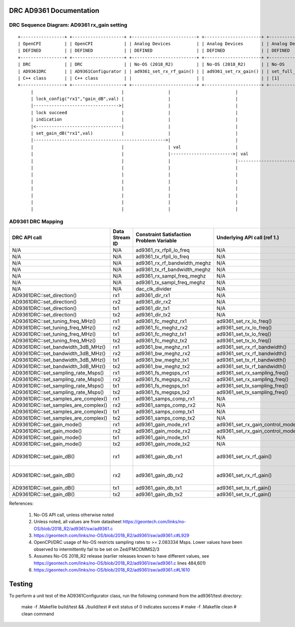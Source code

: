 .. DRC AD9361 Documentation:

.. This file is protected by Copyright. Please refer to the COPYRIGHT file
   distributed with this source distribution.

   This file is part of OpenCPI <http://www.opencpi.org>

   OpenCPI is free software: you can redistribute it and/or modify it under the
   terms of the GNU Lesser General Public License as published by the Free
   Software Foundation, either version 3 of the License, or (at your option) any
   later version.

   OpenCPI is distributed in the hope that it will be useful, but WITHOUT ANY
   WARRANTY; without even the implied warranty of MERCHANTABILITY or FITNESS FOR
   A PARTICULAR PURPOSE. See the GNU Lesser General Public License for
   more details.

   You should have received a copy of the GNU Lesser General Public License
   along with this program. If not, see <http://www.gnu.org/licenses/>.

.. Company:     Geon Technologies, LLC
   Author:      Davis Hoover and Joel Palmer
   Copyright:   (c) 2018 Geon Technologies, LLC. All rights reserved.
                Dissemination of this information or reproduction of this
                material is strictly prohibited unless prior written
                permission is obtained from Geon Technologies, LLC

.. _DRC_AD9361_Documentation:

DRC AD9361 Documentation
========================

DRC Sequence Diagram: AD9361 rx_gain setting
--------------------------------------------

::

    +-----------------+ +--------------------+ +-------------------------+ +----------------------+ +-----------------------+   +--------------------+ +--------------------------+ +-------------------+ +------------------+
    | OpenCPI         | | OpenCPI            | | Analog Devices          | | Analog Devices       | | Analog Devices        |   | Analog Devices     | | Analog Devices           | | OpenCPI           | | OpenCPI          |
    | DEFINED         | | DEFINED            | | DEFINED                 | | DEFINED              | | DEFINED               |   | DEFINED            | | DEFINE                   | | DEFINED           | | DEFINED          |
    +-----------------+ +--------------------+ +-------------------------+ +----------------------+ +-----------------------+   +--------------------+ +--------------------------+ +-------------------+ +------------------+ +-----------+
    | DRC             | | DRC                | | No-OS (2018_R2)         | | No-OS (2018_R2)      | | No-OS                 |   | No-OS (2018_R2)    | | No-OS (2018_R2           | | HARDWARE PLATFORM | | HARDWARE PLATFORM| | AD9361    |
    | AD9361DRC       | | AD9361Configurator | | ad9361_set_rx_rf_gain() | | ad9361_set_rx_gain() | | set_full_table_gain() |   | find_table_index() | | full_gain_table_abs_gain | | DRIVER platform.c | | ad9361_config.hdl| | device    |
    | C++ class       | | C++ class          | |                         | |                      | | [1]                   |   |                    | | static const struct [2]  | |                   | |                  | | registers |
    +-----------------+ +--------------------+ +-------------------------+ +----------------------+ +-----------------------+   +--------------------+ +--------------------------+ +-------------------+ +------------------+ +-----------+
         |                                  |                 |                         |                         |                      |                           |                          |                  |                   |
         | lock_config("rx1","gain_dB",val) |                 |                         |                         |                      |                           |                          |                  |                   |
         |--------------------------------->|                 |                         |                         |                      |                           |                          |                  |                   |
         | lock succeed                     |                 |                         |                         |                      |                           |                          |                  |                   |
         | indication                       |                 |                         |                         |                      |                           |                          |                  |                   |
         |<---------------------------------|                 |                         |                         |                      |                           |                          |                  |                   |
         | set_gain_dB("rx1",val)           |                 |                         |                         |                      |                           |                          |                  |                   |
         |--------------------------------------------------->|                         |                         |                      |                           |                          |                  |                   |
         |                                  |                 | val                     |                         |                      |                           |                          |                  |                   |
         |                                  |                 |------------------------>| val                     |                      |                           |                          |                  |                   |
         |                                  |                 |                         |------------------------>| val                  |                           |                          |                  |                   |
         |                                  |                 |                         |                         |--------------------->|                    index  |                          |                  |                   |
         |                                  |                 |                         |                         | index                |<--------------------------|                          |                  |                   |
         |                                  |                 |                         |                         |<---------------------|                           |                          |                  |                   |
         |                                  |                 |                         |                         | ad9361_spi_writef(index)                         |                          |                  |                   |
         |                                  |                 |                         |                         |---------------------------------------------------------------------------->|                  |                   |
         |                                  |                 |                         |                         |                      |                           |                          |----------------->|set_property(index)|
         |                                  |                 |                         |                         |                      |                           |                          |                  |------------------>|

AD9361 DRC Mapping
------------------

..

+--------------------------------------+--------+------------------------------+-----------------------------------+-----------------------------------------------------------------------------------------------------------+
| DRC API call                         | Data   | Constraint Satisfaction      | Underlying API call (ref 1.)      | Constrained                                                                                               |
|                                      | Stream | Problem Variable             |                                   | Range(s) (ref 2.)                                                                                         |
|                                      | ID     |                              |                                   |                                                                                                           |
+======================================+========+==============================+===================================+===========================================================================================================+
| N/A                                  | N/A    | ad9361_rx_rfpll_lo_freq      | N/A                               | [70,6000]                                                                                                 |
+--------------------------------------+--------+------------------------------+-----------------------------------+-----------------------------------------------------------------------------------------------------------+
| N/A                                  | N/A    | ad9361_tx_rfpll_lo_freq      | N/A                               | [70,6000] (ref 3.)                                                                                        |
+--------------------------------------+--------+------------------------------+-----------------------------------+-----------------------------------------------------------------------------------------------------------+
| N/A                                  | N/A    | ad9361_rx_rf_bandwidth_meghz | N/A                               | [0.2,56]                                                                                                  |
+--------------------------------------+--------+------------------------------+-----------------------------------+-----------------------------------------------------------------------------------------------------------+
| N/A                                  | N/A    | ad9361_tx_rf_bandwidth_meghz | N/A                               | [0.2,56]                                                                                                  |
+--------------------------------------+--------+------------------------------+-----------------------------------+-----------------------------------------------------------------------------------------------------------+
| N/A                                  | N/A    | ad9361_rx_sampl_freq_meghz   | N/A                               | ad9361_tx_sampl_freq_meghz/dac_clk_divider                                                                |
+--------------------------------------+--------+------------------------------+-----------------------------------+-----------------------------------------------------------------------------------------------------------+
| N/A                                  | N/A    | ad9361_tx_sampl_freq_meghz   | N/A                               | [2.083334,61.44] (ref 4.)                                                                                 |
+--------------------------------------+--------+------------------------------+-----------------------------------+-----------------------------------------------------------------------------------------------------------+
| N/A                                  | N/A    | dac_clk_divider              | N/A                               | [1..2]                                                                                                    |
+--------------------------------------+--------+------------------------------+-----------------------------------+-----------------------------------------------------------------------------------------------------------+
| AD9361DRC::set_direction()           | rx1    | ad9361_dir_rx1               | N/A                               | 0 (rx)                                                                                                    |
+--------------------------------------+--------+------------------------------+-----------------------------------+-----------------------------------------------------------------------------------------------------------+
| AD9361DRC::set_direction()           | rx2    | ad9361_dir_rx2               | N/A                               | 0 (rx)                                                                                                    |
+--------------------------------------+--------+------------------------------+-----------------------------------+-----------------------------------------------------------------------------------------------------------+
| AD9361DRC::set_direction()           | tx1    | ad9361_dir_tx1               | N/A                               | 1 (tx)                                                                                                    |
+--------------------------------------+--------+------------------------------+-----------------------------------+-----------------------------------------------------------------------------------------------------------+
| AD9361DRC::set_direction()           | tx2    | ad9361_dir_tx2               | N/A                               | 1 (tx)                                                                                                    |
+--------------------------------------+--------+------------------------------+-----------------------------------+-----------------------------------------------------------------------------------------------------------+
| AD9361DRC::set_tuning_freq_MHz()     | rx1    | ad9361_fc_meghz_rx1          | ad9361_set_rx_lo_freq()           | ad9361_rx_rfpll_lo_freq_meghz                                                                             |
+--------------------------------------+--------+------------------------------+-----------------------------------+-----------------------------------------------------------------------------------------------------------+
| AD9361DRC::set_tuning_freq_MHz()     | rx2    | ad9361_fc_meghz_rx2          | ad9361_set_rx_lo_freq()           | ad9361_rx_rfpll_lo_freq_meghz                                                                             |
+--------------------------------------+--------+------------------------------+-----------------------------------+-----------------------------------------------------------------------------------------------------------+
| AD9361DRC::set_tuning_freq_MHz()     | tx1    | ad9361_fc_meghz_tx1          | ad9361_set_tx_lo_freq()           | ad9361_tx_rfpll_lo_freq_meghz                                                                             |
+--------------------------------------+--------+------------------------------+-----------------------------------+-----------------------------------------------------------------------------------------------------------+
| AD9361DRC::set_tuning_freq_MHz()     | tx2    | ad9361_fc_meghz_tx2          | ad9361_set_tx_lo_freq()           | ad9361_tx_rfpll_lo_freq_meghz                                                                             |
+--------------------------------------+--------+------------------------------+-----------------------------------+-----------------------------------------------------------------------------------------------------------+
| AD9361DRC::set_bandwidth_3dB_MHz()   | rx1    | ad9361_bw_meghz_rx1          | ad9361_set_rx_rf_bandwidth()      | ad9361_rx_rf_bandwidth_meghz                                                                              |
+--------------------------------------+--------+------------------------------+-----------------------------------+-----------------------------------------------------------------------------------------------------------+
| AD9361DRC::set_bandwidth_3dB_MHz()   | rx2    | ad9361_bw_meghz_rx2          | ad9361_set_rx_rf_bandwidth()      | ad9361_rx_rf_bandwidth_meghz                                                                              |
+--------------------------------------+--------+------------------------------+-----------------------------------+-----------------------------------------------------------------------------------------------------------+
| AD9361DRC::set_bandwidth_3dB_MHz()   | tx1    | ad9361_bw_meghz_tx1          | ad9361_set_tx_rf_bandwidth()      | ad9361_tx_rf_bandwidth_meghz                                                                              |
+--------------------------------------+--------+------------------------------+-----------------------------------+-----------------------------------------------------------------------------------------------------------+
| AD9361DRC::set_bandwidth_3dB_MHz()   | tx2    | ad9361_bw_meghz_tx2          | ad9361_set_tx_rf_bandwidth()      | ad9361_tx_rf_bandwidth_meghz                                                                              |
+--------------------------------------+--------+------------------------------+-----------------------------------+-----------------------------------------------------------------------------------------------------------+
| AD9361DRC::set_sampling_rate_Msps()  | rx1    | ad9361_fs_megsps_rx1         | ad9361_set_rx_sampling_freq()     | ad9361_rx_sampl_freq_meghz                                                                                |
+--------------------------------------+--------+------------------------------+-----------------------------------+-----------------------------------------------------------------------------------------------------------+
| AD9361DRC::set_sampling_rate_Msps()  | rx2    | ad9361_fs_megsps_rx2         | ad9361_set_rx_sampling_freq()     | ad9361_rx_sampl_freq_meghz                                                                                |
+--------------------------------------+--------+------------------------------+-----------------------------------+-----------------------------------------------------------------------------------------------------------+
| AD9361DRC::set_sampling_rate_Msps()  | tx1    | ad9361_fs_megsps_tx1         | ad9361_set_tx_sampling_freq()     | ad9361_tx_sampl_freq_meghz                                                                                |
+--------------------------------------+--------+------------------------------+-----------------------------------+-----------------------------------------------------------------------------------------------------------+
| AD9361DRC::set_sampling_rate_Msps()  | tx2    | ad9361_fs_megsps_tx2         | ad9361_set_tx_sampling_freq()     | ad9361_tx_sampl_freq_meghz                                                                                |
+--------------------------------------+--------+------------------------------+-----------------------------------+-----------------------------------------------------------------------------------------------------------+
| AD9361DRC::set_samples_are_complex() | rx1    | ad9361_samps_comp_rx1        | N/A                               | 1                                                                                                         |
+--------------------------------------+--------+------------------------------+-----------------------------------+-----------------------------------------------------------------------------------------------------------+
| AD9361DRC::set_samples_are_complex() | rx2    | ad9361_samps_comp_rx2        | N/A                               | 1                                                                                                         |
+--------------------------------------+--------+------------------------------+-----------------------------------+-----------------------------------------------------------------------------------------------------------+
| AD9361DRC::set_samples_are_complex() | tx1    | ad9361_samps_comp_tx1        | N/A                               | 1                                                                                                         |
+--------------------------------------+--------+------------------------------+-----------------------------------+-----------------------------------------------------------------------------------------------------------+
| AD9361DRC::set_samples_are_complex() | tx2    | ad9361_samps_comp_tx2        | N/A                               | 1                                                                                                         |
+--------------------------------------+--------+------------------------------+-----------------------------------+-----------------------------------------------------------------------------------------------------------+
| AD9361DRC::set_gain_mode()           | rx1    | ad9361_gain_mode_rx1         | ad9361_set_rx_gain_control_mode() | [0..1] (agc..manual)                                                                                      |
+--------------------------------------+--------+------------------------------+-----------------------------------+-----------------------------------------------------------------------------------------------------------+
| AD9361DRC::set_gain_mode()           | rx2    | ad9361_gain_mode_rx2         | ad9361_set_rx_gain_control_mode() | [0..1] (agc..manual)                                                                                      |
+--------------------------------------+--------+------------------------------+-----------------------------------+-----------------------------------------------------------------------------------------------------------+
| AD9361DRC::set_gain_mode()           | tx1    | ad9361_gain_mode_tx1         | N/A                               | 1 (manual)                                                                                                |
+--------------------------------------+--------+------------------------------+-----------------------------------+-----------------------------------------------------------------------------------------------------------+
| AD9361DRC::set_gain_mode()           | tx2    | ad9361_gain_mode_tx2         | N/A                               | 1 (manual)                                                                                                |
+--------------------------------------+--------+------------------------------+-----------------------------------+-----------------------------------------------------------------------------------------------------------+
| AD9361DRC::set_gain_dB()             | rx1    | ad9361_gain_db_rx1           | ad9361_set_rx_rf_gain()           | [-1,73] if 0<=Rx_RFPLL_LO_freq<=1300, [-3,71] if 1300<Rx_RFPLL_LO_freq<=4000, [-10,62] otherwise (ref 5.) |
+--------------------------------------+--------+------------------------------+-----------------------------------+-----------------------------------------------------------------------------------------------------------+
| AD9361DRC::set_gain_dB()             | rx2    | ad9361_gain_db_rx2           | ad9361_set_rx_rf_gain()           | [-1,73] if 0<=Rx_RFPLL_LO_freq<=1300, [-3,71] if 1300<Rx_RFPLL_LO_freq<=4000, [-10,62] otherwise (ref 5.) |
+--------------------------------------+--------+------------------------------+-----------------------------------+-----------------------------------------------------------------------------------------------------------+
| AD9361DRC::set_gain_dB()             | tx1    | ad9361_gain_db_tx1           | ad9361_set_tx_rf_gain()           | [-89.75,0] (ref 6.)                                                                                       |
+--------------------------------------+--------+------------------------------+-----------------------------------+-----------------------------------------------------------------------------------------------------------+
| AD9361DRC::set_gain_dB()             | tx2    | ad9361_gain_db_tx2           | ad9361_set_tx_rf_gain()           | [-89.75,0] (ref 6.)                                                                                       |
+--------------------------------------+--------+------------------------------+-----------------------------------+-----------------------------------------------------------------------------------------------------------+

References:

   #. No-OS API call, unless otherwise noted

   #. Unless noted, all values are from datasheet https://geontech.com/links/no-OS/blob/2018_R2/ad9361/sw/ad9361.c

   #. https://geontech.com/links/no-OS/blob/2018_R2/ad9361/sw/ad9361.c#L929

   #. OpenCPI/DRC usage of No-OS restricts sampling rates to >= 2.083334 Msps. Lower values have been observed to intermittently fail to be set on Zed/FMCOMMS2/3

   #. Assumes No-OS 2018_R2 release (earlier releases known to have different values, see https://geontech.com/links/no-OS/blob/2018_R2/ad9361/sw/ad9361.c lines 484,601)

   #. https://geontech.com/links/no-OS/blob/2018_R2/ad9361/sw/ad9361.c#L1610

Testing
========================
To perform a unit test of the AD9361Configurator class, run the following command from the ad9361/test directory:

    make -f .Makefile build/test && ./build/test # exit status of 0 indicates success
    # make -f .Makefile clean # clean command
